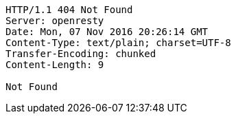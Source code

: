[source,http,options="nowrap"]
----
HTTP/1.1 404 Not Found
Server: openresty
Date: Mon, 07 Nov 2016 20:26:14 GMT
Content-Type: text/plain; charset=UTF-8
Transfer-Encoding: chunked
Content-Length: 9

Not Found
----